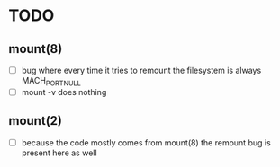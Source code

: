* TODO
** mount(8)
- [ ] bug where every time it tries to remount the filesystem is always MACH_PORT_NULL
- [ ] mount -v does nothing
** mount(2)
- [ ] because the code mostly comes from mount(8) the remount bug is present here as well


